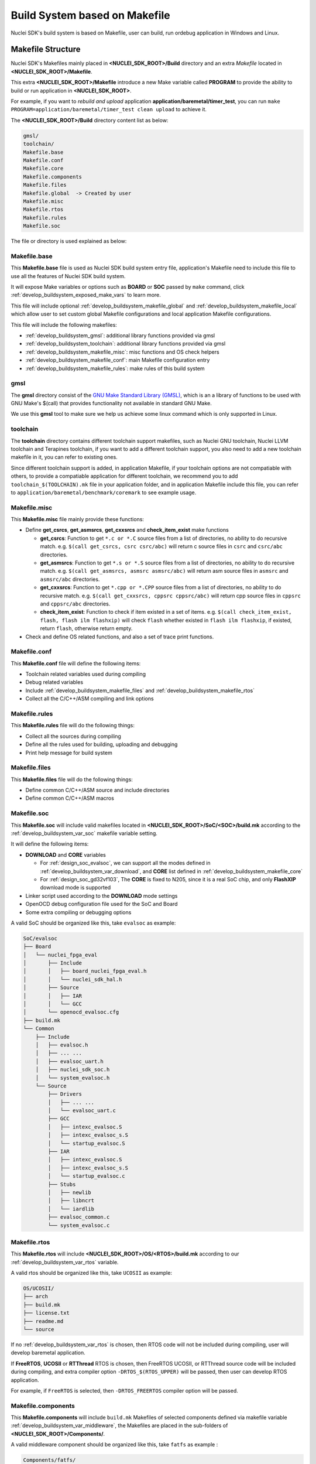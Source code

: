 .. _develop_buildsystem:

Build System based on Makefile
==============================

Nuclei SDK's build system is based on Makefile, user can build,
run ordebug application in Windows and Linux.

.. _develop_buildsystem_structure:

Makefile Structure
------------------

Nuclei SDK's Makefiles mainly placed in **<NUCLEI_SDK_ROOT>/Build** directory and
an extra *Makefile* located in **<NUCLEI_SDK_ROOT>/Makefile**.

This extra **<NUCLEI_SDK_ROOT>/Makefile** introduce a new Make variable called
**PROGRAM** to provide the ability to build or run application in **<NUCLEI_SDK_ROOT>**.

For example, if you want to *rebuild and upload* application **application/baremetal/timer_test**,
you can run ``make PROGRAM=application/baremetal/timer_test clean upload`` to achieve it.


The **<NUCLEI_SDK_ROOT>/Build** directory content list as below:

.. code-block:: text

    gmsl/
    toolchain/
    Makefile.base
    Makefile.conf
    Makefile.core
    Makefile.components
    Makefile.files
    Makefile.global  -> Created by user
    Makefile.misc
    Makefile.rtos
    Makefile.rules
    Makefile.soc

The file or directory is used explained as below:

.. _develop_buildsystem_makefile_base:

Makefile.base
~~~~~~~~~~~~~

This **Makefile.base** file is used as Nuclei SDK build system entry file,
application's Makefile need to include this file to use all the features of
Nuclei SDK build system.

It will expose Make variables or options such as **BOARD** or **SOC** passed
by ``make`` command, click :ref:`develop_buildsystem_exposed_make_vars`
to learn more.

This file will include optional :ref:`develop_buildsystem_makefile_global`
and :ref:`develop_buildsystem_makefile_local` which allow user to set custom
global Makefile configurations and local application Makefile configurations.

This file will include the following makefiles:

* :ref:`develop_buildsystem_gmsl`: additional library functions provided via gmsl
* :ref:`develop_buildsystem_toolchain`: additional library functions provided via gmsl
* :ref:`develop_buildsystem_makefile_misc`: misc functions and OS check helpers
* :ref:`develop_buildsystem_makefile_conf`: main Makefile configuration entry
* :ref:`develop_buildsystem_makefile_rules`: make rules of this build system

.. _develop_buildsystem_gmsl:

gmsl
~~~~

The **gmsl** directory consist of the `GNU Make Standard Library (GMSL)`_,
which is an a library of functions to be used with GNU Make's $(call) that
provides functionality not available in standard GNU Make.

We use this **gmsl** tool to make sure we help us achieve some linux command
which is only supported in Linux.

.. _develop_buildsystem_toolchain:

toolchain
~~~~~~~~~

The **toolchain** directory contains different toolchain support makefiles,
such as Nuclei GNU toolchain, Nuclei LLVM toolchain and Terapines toolchain,
if you want to add a different toolchain support, you also need to add a new
toolchain makefile in it, you can refer to existing ones.

Since different toolchain support is added, in application Makefile, if your
toolchain options are not compatiable with others, to provide a compatiable
application for different toolchain, we recommend you to add ``toolchain_$(TOOLCHAIN).mk``
file in your application folder, and in application Makefile include this file,
you can refer to ``application/baremetal/benchmark/coremark`` to see example usage.

.. _develop_buildsystem_makefile_misc:

Makefile.misc
~~~~~~~~~~~~~

This **Makefile.misc** file mainly provide these functions:

* Define **get_csrcs**, **get_asmsrcs**, **get_cxxsrcs** and **check_item_exist** make functions

  - **get_csrcs**: Function to get ``*.c or *.C`` source files from a list of directories, no ability to
    do recursive match. e.g. ``$(call get_csrcs, csrc csrc/abc)`` will return c source files in
    ``csrc`` and ``csrc/abc`` directories.
  - **get_asmsrcs**: Function to get ``*.s or *.S`` source files from a list of directories, no ability to
    do recursive match. e.g. ``$(call get_asmsrcs, asmsrc asmsrc/abc)`` will return asm source files in
    ``asmsrc`` and ``asmsrc/abc`` directories.
  - **get_cxxsrcs**: Function to get ``*.cpp or *.CPP`` source files from a list of directories, no ability
    to do recursive match. e.g. ``$(call get_cxxsrcs, cppsrc cppsrc/abc)`` will return cpp source files in
    ``cppsrc`` and ``cppsrc/abc`` directories.
  - **check_item_exist**: Function to check if item existed in a set of items. e.g.
    ``$(call check_item_exist, flash, flash ilm flashxip)`` will check ``flash`` whether existed in
    ``flash ilm flashxip``, if existed, return ``flash``, otherwise return empty.

* Check and define OS related functions, and also a set of trace print functions.

.. _develop_buildsystem_makefile_conf:

Makefile.conf
~~~~~~~~~~~~~

This **Makefile.conf** file will define the following items:

* Toolchain related variables used during compiling
* Debug related variables
* Include :ref:`develop_buildsystem_makefile_files` and :ref:`develop_buildsystem_makefile_rtos`
* Collect all the C/C++/ASM compiling and link options

.. _develop_buildsystem_makefile_rules:

Makefile.rules
~~~~~~~~~~~~~~

This **Makefile.rules** file will do the following things:

* Collect all the sources during compiling
* Define all the rules used for building, uploading and debugging
* Print help message for build system


.. _develop_buildsystem_makefile_files:

Makefile.files
~~~~~~~~~~~~~~

This **Makefile.files** file will do the following things:

* Define common C/C++/ASM source and include directories
* Define common C/C++/ASM macros

.. _develop_buildsystem_makefile_soc:

Makefile.soc
~~~~~~~~~~~~

This **Makefile.soc** will include valid makefiles located in
**<NUCLEI_SDK_ROOT>/SoC/<SOC>/build.mk** according to
the :ref:`develop_buildsystem_var_soc` makefile variable setting.

It will define the following items:

* **DOWNLOAD** and **CORE** variables

  - For :ref:`design_soc_evalsoc`, we can support all the modes defined in
    :ref:`develop_buildsystem_var_download`, and **CORE** list defined in
    :ref:`develop_buildsystem_makefile_core`
  - For :ref:`design_soc_gd32vf103`, The **CORE** is fixed to N205, since
    it is a real SoC chip, and only **FlashXIP** download mode is supported

* Linker script used according to the **DOWNLOAD** mode settings
* OpenOCD debug configuration file used for the SoC and Board
* Some extra compiling or debugging options

A valid SoC should be organized like this, take ``evalsoc`` as example:

.. code-block::

    SoC/evalsoc
    ├── Board
    │   └── nuclei_fpga_eval
    │       ├── Include
    │       │   ├── board_nuclei_fpga_eval.h
    │       │   └── nuclei_sdk_hal.h
    │       ├── Source
    │       │   ├── IAR
    │       │   └── GCC
    │       └── openocd_evalsoc.cfg
    ├── build.mk
    └── Common
        ├── Include
        │   ├── evalsoc.h
        │   ├── ... ...
        │   ├── evalsoc_uart.h
        │   ├── nuclei_sdk_soc.h
        │   └── system_evalsoc.h
        └── Source
            ├── Drivers
            │   ├── ... ...
            │   └── evalsoc_uart.c
            ├── GCC
            │   ├── intexc_evalsoc.S
            │   ├── intexc_evalsoc_s.S
            │   └── startup_evalsoc.S
            ├── IAR
            │   ├── intexc_evalsoc.S
            │   ├── intexc_evalsoc_s.S
            │   └── startup_evalsoc.c
            ├── Stubs
            │   ├── newlib
            │   ├── libncrt
            │   └── iardlib
            ├── evalsoc_common.c
            └── system_evalsoc.c


.. _develop_buildsystem_makefile_rtos:

Makefile.rtos
~~~~~~~~~~~~~

This **Makefile.rtos** will include **<NUCLEI_SDK_ROOT>/OS/<RTOS>/build.mk**
according to our :ref:`develop_buildsystem_var_rtos` variable.

A valid rtos should be organized like this, take ``UCOSII`` as example:

.. code-block::

    OS/UCOSII/
    ├── arch
    ├── build.mk
    ├── license.txt
    ├── readme.md
    └── source


If no :ref:`develop_buildsystem_var_rtos` is chosen, then RTOS
code will not be included during compiling, user will develop
baremetal application.

If **FreeRTOS**, **UCOSII** or **RTThread** RTOS is chosen, then FreeRTOS
UCOSII, or RTThread source code will be included during compiling, and extra
compiler option ``-DRTOS_$(RTOS_UPPER)`` will be passed, then user can develop RTOS application.

For example, if ``FreeRTOS`` is selected, then ``-DRTOS_FREERTOS`` compiler option
will be passed.

.. _develop_buildsystem_makefile_components:

Makefile.components
~~~~~~~~~~~~~~~~~~~

This **Makefile.components** will include ``build.mk`` Makefiles of selected components defined
via makefile variable :ref:`develop_buildsystem_var_middleware`, the Makefiles are placed in
the sub-folders of **<NUCLEI_SDK_ROOT>/Components/**.

A valid middleware component should be organized like this, take ``fatfs`` as example :

.. code-block::

    Components/fatfs/
    ├── build.mk
    ├── documents
    ├── LICENSE.txt
    └── source


For example, if there are two valid middleware components in **<NUCLEI_SDK_ROOT>/Components/**, called
``fatfs`` and ``tjpgd``, and you want to use them in your application, then you can set ``MIDDLEWARE``
like this ``MIDDLEWARE := fatfs tjpgd``, then the application will include these two middlewares into
build process.

.. _develop_buildsystem_makefile_core:

Makefile.core
~~~~~~~~~~~~~

This **Makefile.core** is used to define the RISC-V ARCH and ABI used during
compiling of the CORE list supported.

If you want to add a new **CORE**, you need to add a new line before **SUPPORTED_CORES**,
and append the new **CORE** to **SUPPORTED_CORES**.

For example, if you want to add a new **CORE** called **n308**, and the **n308**'s
**ARCH** and **ABI** are ``rv32imafdc`` and ``ilp32d``, then you can add a new line
like this ``N308_CORE_ARCH_ABI = rv32imafdc ilp32d``, and append **n308** to **SUPPORTED_CORES**
like this ``SUPPORTED_CORES = n201 n201e n203 n203e n308 nx600``

.. note::

   * The appended new **CORE** need to lower-case, e.g. *n308*
   * The new defined variable **N308_CORE_ARCH_ABI** need to be all upper-case.


.. _develop_buildsystem_makefile_global:

Makefile.global
~~~~~~~~~~~~~~~

This **Makefile.global** file is an optional file, and will not be tracked by git,
user can create own **Makefile.global** in **<NUCLEI_SDK_ROOT>/Build** directory.

In this file, user can define custom **SOC**, **BOARD**, **DOWNLOAD** options to
overwrite the default configuration.

For example, if you will use only the :ref:`design_board_gd32vf103v_rvstar`, you can
create the **<NUCLEI_SDK_ROOT>/Build/Makefile.global** as below:

.. code-block:: Makefile

    SOC ?= gd32vf103
    BOARD ?= gd32vf103v_rvstar
    DOWNLOAD ?= flashxip

.. note::

    * If you add above file, then you can build, run, debug application without passing
      **SOC**, **BOARD** and **DOWNLOAD** variables using make command for
      :ref:`design_board_gd32vf103v_rvstar` board, e.g.

      - Build and run application for :ref:`design_board_gd32vf103v_rvstar`: ``make run``
      - Debug application for :ref:`design_board_gd32vf103v_rvstar`: ``make debug``

    * The :ref:`design_board_gd32vf103v_rvstar` only support ``FlashXIP`` download mode.
    * If you create the **Makefile.global** like above sample code, you will also be able
      to use Nuclei SDK build system as usually, it will only change the default **SOC**,
      **BOARD** and **DOWNLOAD**, but you can still override the default variable using
      make command, such as ``make SOC=evalsoc BOARD=nuclei_fpga_eval DOWNLOAD=ilm``

.. _develop_buildsystem_makefile_local:

Makefile.local
~~~~~~~~~~~~~~

As the :ref:`develop_buildsystem_makefile_global` is used to override the default Makefile
configurations, and the **Makefile.local** is used to override application level Makefile
configurations, and also this file will not be tracked by git.

User can create ``Makefile.local`` file in any of the application folder, placed together with
the application Makefile, for example, you can create ``Makefile.local`` in ``application/baremetal/helloworld``
to override default make configuration for this **helloworld** application.

If you want to change the default board for **helloworld** to use :ref:`design_board_gd32vf103v_rvstar`,
you can create ``application/baremetal/helloworld/Makefile.local`` as below:

.. code-block:: Makefile

    SOC ?= gd32vf103
    BOARD ?= gd32vf103v_rvstar
    DOWNLOAD ?= flashxip

.. note::

    * This local make configuration will override global and default make configuration.
    * If you just want to change only some applications' makefile configuration, you can
      add and update ``Makefile.local`` for those applications.


.. _develop_buildsystem_make_targets:

Makefile targets of make command
--------------------------------

Here is a list of the :ref:`table_dev_buildsystem_4`.

.. _table_dev_buildsystem_4:

.. list-table:: Make targets supported by Nuclei SDK Build System
   :widths: 20 80
   :header-rows: 1
   :align: center

   * - target
     - description
   * - help
     - display help message of Nuclei SDK build system
   * - info
     - display selected configuration information
   * - showflags
     - display asm/c/cxx/ld flags and other info
   * - showtoolver
     - display toolchain/qemu/openocd version
   * - all
     - build application with selected configuration
   * - clean
     - clean application with selected configuration
   * - dasm
     - build and dissemble application with selected configuration
   * - bin
     - build and generate application binary with selected configuration
   * - upload
     - build and upload application with selected configuration
   * - run_openocd
     - run openocd server with selected configuration, and wait for gdb at port specified by $(GDB_PORT)
   * - run_gdb
     - build and start gdb process with selected configuration, and connect to localhost:$(GDB_PORT)
   * - debug
     - build and debug application with selected configuration
   * - run_qemu
     - run application on qemu machine with selected configuration
   * - run_xlspike
     - run application on xlspike with selected configuration
   * - size
     - show program size

.. note::

   * The selected configuration is controlled by
     :ref:`develop_buildsystem_exposed_make_vars`
   * For ``run_openocd`` and ``run_gdb`` target, if you want to
     change a new gdb port, you can pass the variable
     :ref:`develop_buildsystem_var_gdb_port`
   * For ``run_qemu``, only ``SOC=evalsoc`` supported,
     when do this target, you can pass ``SIMU=qemu`` to support auto-exit,
     project recompiling is required.
   * For ``run_xlspike``, only ``SOC=evalsoc`` supported,
     when do this target, you can pass ``SIMU=xlspike`` to support auto-exit,
     project recompiling is required.

.. _develop_buildsystem_exposed_make_vars:

Makefile variables passed by make command
-----------------------------------------

In Nuclei SDK build system, we exposed the following Makefile variables
which can be passed via make command.

* :ref:`develop_buildsystem_var_soc`
* :ref:`develop_buildsystem_var_board`
* :ref:`develop_buildsystem_var_variant`
* :ref:`develop_buildsystem_var_toolchain`
* :ref:`develop_buildsystem_var_download`
* :ref:`develop_buildsystem_var_core`
* :ref:`develop_buildsystem_var_archext`
* :ref:`develop_buildsystem_var_cpu_series`
* :ref:`develop_buildsystem_var_simulation`
* :ref:`develop_buildsystem_var_semihost`
* :ref:`develop_buildsystem_var_gdb_port`
* :ref:`develop_buildsystem_var_v`
* :ref:`develop_buildsystem_var_silent`

.. note::

   * These variables can also be used and defined in application Makefile
   * If you just want to fix your running board of your application, you can
     just define these variables in application Makefile, if defined, then
     you can simply use ``make clean``, ``make upload`` or ``make debug``, etc.


.. _develop_buildsystem_var_soc:

SOC
~~~

**SOC** variable is used to declare which SoC is used in application during compiling.

**evalsoc** is the default SoC, if no **SOC** passed or environment variable set, you can check
default settings by run ``make info``, it will will show default settings without any overriding
make variable.

You can easily find the supported SoCs in the **<NUCLEI_SDK_ROOT>/SoC** directory.

Currently we support the following SoCs, see :ref:`table_dev_buildsystem_1`.

.. _table_dev_buildsystem_1:

.. list-table:: Supported SoCs
   :widths: 10, 60
   :header-rows: 1
   :align: center

   * - **SOC**
     - Reference
   * - gd32vf103
     - :ref:`design_soc_gd32vf103`
   * - gd32vw55x
     - :ref:`design_soc_gd32vw55x`
   * - evalsoc
     - :ref:`design_soc_evalsoc`

.. note::

   If you are our SoC subsystem customer, in the SDK delivered to you, you can find your soc name
   in this **<NUCLEI_SDK_ROOT>/SoC** directory, take ``gd32vf103`` SoC as example, when ``SOC=gd32vf103``,
   the SoC source code in **<NUCLEI_SDK_ROOT>/SoC/gd32vf103/Common** will be used.

   This documentation just document the open source version of Nuclei SDK's supported SOC and Board.

.. _develop_buildsystem_var_board:

BOARD
~~~~~

**BOARD** variable is used to declare which Board is used in application during compiling.

The **BOARD** variable should match the supported boards of chosen **SOC**.
You can easily find the supported Boards in the **<NUCLEI_SDK_ROOT>/<SOC>/Board/** directory.

* :ref:`table_dev_buildsystem_2`
* :ref:`table_dev_buildsystem_3`
* :ref:`table_dev_buildsystem_3_1`


Currently we support the following SoCs.

.. _table_dev_buildsystem_2:

.. list-table:: Supported Boards when SOC=gd32vf103
   :widths: 20, 60
   :header-rows: 1
   :align: center

   * - **BOARD**
     - Reference
   * - gd32vf103v_rvstar
     - :ref:`design_board_gd32vf103v_rvstar`
   * - gd32vf103c_dlink
     - :ref:`design_board_gd32vf103c_dlink`
   * - gd32vf103v_eval
     - :ref:`design_board_gd32vf103v_eval`
   * - gd32vf103c_longan_nano
     - :ref:`design_board_sipeed_longan_nano`
   * - gd32vf103c_t_display
     - :ref:`design_board_sipeed_longan_nano`
   * - gd32vw553h_eval
     - :ref:`design_board_gd32vw553h_eval`

.. _table_dev_buildsystem_3:

.. list-table:: Supported Boards when SOC=evalsoc
   :widths: 10 60
   :header-rows: 1
   :align: center

   * - **BOARD**
     - Reference
   * - nuclei_fpga_eval
     - :ref:`design_board_nuclei_fpga_eval`

.. _table_dev_buildsystem_3_1:

.. list-table:: Supported Boards when SOC=g32vw55x
   :widths: 20, 60
   :header-rows: 1
   :align: center

   * - **BOARD**
     - Reference
   * - gd32vw553h_eval
     - :ref:`design_board_gd32vw553h_eval`

.. note::

    * If you only specify **SOC** variable in make command, it will use default **BOARD**
      and **CORE** option defined in **<NUCLEI_SDK_ROOT>/SoC/<SOC>/build.mk**
    * If you are our SoC subsystem customer, in the SDK delivered to you, you can check
      the board supported list in **<NUCLEI_SDK_ROOT>/<SOC>/Board/**, take ``SOC=gd32vf103 BOARD=gd32vf103v_rvstar``
      as example, the board source code located **<NUCLEI_SDK_ROOT>/gd32vf103/Board/gd32vf103v_rvstar** will be used.

.. _develop_buildsystem_var_variant:

VARIANT
~~~~~~~

**VARIANT** variable is used to declare which variant of board is used in application during compiling.

It might only affect on only small piece of board, and this is SoC and Board dependent.

This variable only affect the selected board or soc, and it is target dependent.


.. _develop_buildsystem_var_toolchain:

TOOLCHAIN
~~~~~~~~~

.. note::

    This variable is added in 0.5.0 release.

This variable is used to select different toolchain to compile application.
Currently we support 3 toolchain in Nuclei SDK.

* **nuclei_gnu**: default, it will choose nuclei gnu toolchain, distributed with Nuclei Toolchain, see ``Build/toolchain/nuclei_gnu.mk``.
* **nuclei_llvm**: supported, nuclei customized extensions not yet supported, distributed with Nuclei Toolchain, see ``Build/toolchain/nuclei_llvm.mk``.
* **terapines**: supported, see ``Build/toolchain/nuclei_gnu.mk``, and it depends on the toolchain vendor about the supported extensions, if you want to take a try with it, just visit https://www.terapines.com/ and request an terapines toolchain evaluation, or you can take a try with Nuclei Studio >= 2024.06.

If you want to add support for your own toolchain which is based on gcc/llvm, you can refer to above toolchain support makefile.

For **nuclei_gnu/nuclei_llvm** toolchain both newlib and libncrt library are supported,
but **nuclei_llvm** toolchain multilib selection mechanism is not as good as gnu toolchain,
you need to take care of the arch isa string order, please see ``riscv64-unknown-unknown-elf-clang -v`` output for supported multilib and its isa string order.

And **IAR compiler** support is also done in Nuclei SDK, you can take a try with it
via `ideprojects/iar`_ folder provided prebuilt ide projects.

If you want to use old Nuclei GNU Toolchain <= 2022.12 in Nuclei SDK 0.5.0, you need to pass extra ``COMPILE_PREFIX=riscv-nuclei-elf-`` when build any application, such as ``make CORE=n300fd COMPILE_PREFIX=riscv-nuclei-elf-  STDCLIB=libncrt_small clean all``, but this is not recommended, and will be deprecated in future any time.

From 0.8.0, **COMPILE_PREFIX** are supported by ``nuclei_gnu`` and ``nuclei_llvm``, but for ``nuclei_llvm``, ``llvm-ar`` and ``llvm-size`` are not set
by this **COMPILE_PREFIX**.

.. _develop_buildsystem_var_download:

DOWNLOAD
~~~~~~~~

**DOWNLOAD** variable is used to declare the download mode of the application,
currently it has these modes supported as described in table
:ref:`table_dev_buildsystem_5`

.. _table_dev_buildsystem_5:

.. list-table:: Supported download modes
   :widths: 10 70
   :header-rows: 1
   :align: center

   * - **DOWNLOAD**
     - Description
   * - ilm
     - | Program will be downloaded into ilm/ram and
       | run directly in ilm/ram, program will lost when poweroff
   * - flash
     - | Program will be downloaded into flash, when running,
       | program will be copied to ilm/ram and run in ilm/ram
   * - flashxip
     - Program will be downloaded into flash and run directly in flash
   * - ddr
     - | Program will be downloaded into ddr and
       | run directly in ddr, program will lost when poweroff
   * - sram
     - | Program will be downloaded into sram and
       | run directly in sram, program will lost when poweroff

.. note::

    * This variable now target dependent, and its meaning depending on how this
      variable is implemented in SoC's build.mk
    * :ref:`design_soc_gd32vf103` only support **DOWNLOAD=flashxip**
    * **flashxip** mode in :ref:`design_soc_evalsoc` is very slow due to
      the CORE frequency is very slow, and flash execution speed is slow
    * **ddr** mode is introduced in release ``0.2.5`` of Nuclei SDK
    * macro ``DOWNLOAD_MODE`` and ``DOWNLOAD_MODE_STRING`` will be defined in Makefile,
      eg. when ``DOWNLOAD=flash``, macro will be defined as ``-DDOWNLOAD_MODE=DOWNLOAD_MODE_FLASH``,
      and ``-DDOWNLOAD_MODE_STRING=\"flash\"``, the ``flash`` will be in upper case,
      currently ``DOWNLOAD_MODE_STRING`` macro is used in ``system_<Device>.c`` when
      banner is print.
    * This download mode is also used to clarify whether in the link script,
      your eclic vector table is placed in ``.vtable_ilm`` or ``.vtable`` section, eg.
      for evalsoc, when ``DOWNLOAD=flash``, vector table is placed in ``.vtable_ilm`` section,
      and an extra macro called ``VECTOR_TABLE_REMAPPED`` will be passed in Makefile.
      When ``VECTOR_TABLE_REMAPPED`` is defined, it means vector table's LMA and VMA are
      different, it is remapped.
    * From release ``0.3.2``, this ``DOWNLOAD_MODE`` should not be used, and macros
      ``DOWNLOAD_MODE_ILM``, ``DOWNLOAD_MODE_FLASH``, ``DOWNLOAD_MODE_FLASHXIP`` and
      ``DOWNLOAD_MODE_DDR`` previously defined in ``riscv_encoding.h`` now are moved to
      ``<Device.h>`` such as ``evalsoc.h``, and should be deprecated in future.
      Now we are directly using ``DOWNLOAD_MODE_STRING`` to pass the download mode string,
      no longer need to define it in source code as before.
    * From release ``0.3.2``, you can define **DOWNLOAD** not just the download mode list above,
      you can use other download mode names specified by your customized SoC.
    * For SRAM download mode, for 200/300, it don't has DDR, so sram is a external ram outside of cpu,
      for 600/900, it has DDR, so sram is the ddr ram

.. _develop_buildsystem_var_core:

CORE
~~~~

**CORE** variable is used to declare the Nuclei processor core
of the application.

**NOTICE**: Nuclei 100 series such as N100 is not supported by normal Nuclei SDK, you need
to switch to ``develop_n100`` branch to try it out.

Currently it has these cores supported as described in table
:ref:`table_dev_buildsystem_6`.

.. _table_dev_buildsystem_6:

.. table:: Supported Nuclei Processor cores
   :widths: 20 20 20
   :align: center

   ========  ========== =======  ====================
   **CORE**  **ARCH**   **ABI**       **TUNE**
   n200      rv32imc    ilp32    nuclei-200-series
   n200e     rv32emc    ilp32e   nuclei-200-series
   n201      rv32iac    ilp32    nuclei-200-series
   n201e     rv32eac    ilp32e   nuclei-200-series
   n202      rv32ic     ilp32    nuclei-200-series
   n202e     rv32ec     ilp32e   nuclei-200-series
   n203      rv32imac   ilp32    nuclei-200-series
   n203e     rv32emac   ilp32e   nuclei-200-series
   n300      rv32imac   ilp32    nuclei-300-series
   n300f     rv32imafc  ilp32f   nuclei-300-series
   n300fd    rv32imafdc ilp32d   nuclei-300-series
   n600      rv32imac   ilp32    nuclei-600-series
   n600f     rv32imafc  ilp32f   nuclei-600-series
   n600fd    rv32imafdc ilp32d   nuclei-600-series
   u600      rv32imac   ilp32    nuclei-600-series
   u600f     rv32imafc  ilp32f   nuclei-600-series
   u600fd    rv32imafdc ilp32d   nuclei-600-series
   nx600     rv64imac   lp64     nuclei-600-series
   nx600f    rv64imafc  lp64f    nuclei-600-series
   nx600fd   rv64imafdc lp64d    nuclei-600-series
   ux600     rv64imac   lp64     nuclei-600-series
   ux600f    rv64imafc  lp64f    nuclei-600-series
   ux600fd   rv64imafdc lp64d    nuclei-600-series
   n900      rv32imac   ilp32    nuclei-900-series
   n900f     rv32imafc  ilp32f   nuclei-900-series
   n900fd    rv32imafdc ilp32d   nuclei-900-series
   u900      rv32imac   ilp32    nuclei-900-series
   u900f     rv32imafc  ilp32f   nuclei-900-series
   u900fd    rv32imafdc ilp32d   nuclei-900-series
   nx900     rv64imac   lp64     nuclei-900-series
   nx900f    rv64imafc  lp64f    nuclei-900-series
   nx900fd   rv64imafdc lp64d    nuclei-900-series
   ux900     rv64imac   lp64     nuclei-900-series
   ux900f    rv64imafc  lp64f    nuclei-900-series
   ux900fd   rv64imafdc lp64d    nuclei-900-series
   nx1000    rv64imac   lp64     nuclei-1000-series
   nx1000f   rv64imafc  lp64f    nuclei-1000-series
   nx1000fd  rv64imafdc lp64d    nuclei-1000-series
   ux1000    rv64imac   lp64     nuclei-1000-series
   ux1000f   rv64imafc  lp64f    nuclei-1000-series
   ux1000fd  rv64imafdc lp64d    nuclei-1000-series
   ========  ========== =======  ====================

When **CORE** is selected, the **ARCH**, **ABI** and **TUNE** (optional) are set,
and it might affect the compiler options in combination with :ref:`develop_buildsystem_var_archext`
depended on the implementation of SoC build.mk.

If you are not sure about which ARCH and extension and cpu feature your Nuclei CPU has,
you can run :ref:`design_app_cpuinfo` example to confirm it.

.. note::

    * ``n205/n205e/n305/n307/n307fd`` CORE are removed in Nuclei SDK 0.7.0
    * ``n200e/n202/n202e`` CORE are added in Nuclei SDK 0.7.0
    * In Nuclei SDK, this **CORE** variable is just a **shorthand** to find a suitable **ARCH**,
      **ABI** and **TUNE** for target SoC to pass to the compiler as described in above table.
      So for example, **CORE=n600fd** equals **CORE=u600fd**, **CORE=n900fd** equals **CORE=u900fd**
    * Nuclei CPU product name such as N310, NA300, NA900, NI900, N308 is just a name, since
      the CPU itself is configurable, so the final **ARCH** and **ABI** is different according
      to your configuration, you should find a proper base **CORE** name according to your CPU RTL
      configuration, and if you have extra ISA not fit in this **CORE** name, you can pass it via
      :ref:`develop_buildsystem_var_archext`, for example, if your CPU product is NA300, and **CPU_ISA**
      after RTL configuration is ``rv32imafd_zca_zcb_zcf_zcmp_zcmt_zba_zbb_zbc_zbs_zfhmin_zicond_xxldspn3x``,
      then you can set **CORE=n300fd**, **ARCH_EXT** can be set to empty **ARCH_EXT=**, or **ARCH_EXT=_zca_zcb_zcf_zcmp_zcmt_zba_zbb_zbc_zbs_zfhmin_zicond_xxldspn3x**, or
      shorter **ARCH_EXT=_zca_zcb_zcf_zcmp_zcmt_zicond_xxldsp**, but a invalid **ARCH_EXT** could cause
      a library not match issue due to toolchain can only distributed with limited multilib which can be checked
      via ``riscv64-unknown-elf-gcc -print-multi-lib``, so please take care.
    * For other CPU features such as TEE, ECLIC, TIMER, CACHE, CCM, SMP and etc, you should modify the
      section **Processor and Core Peripheral Section** in your ``<Device.h>``, such as ``SoC/evalsoc/Common/Include/evalsoc.h``.

Take ``SOC=evalsoc`` as example.

- If **CORE=n205 ARCH_EXT=**, then ``ARCH=rv32imac, ABI=ilp32 TUNE=nuclei-200-series``.
  riscv arch related compile and link options will be passed, for this case, it will be
  ``-march=rv32imac -mabi=ilp32 -mtune=nuclei-200-series``.

- If **CORE=n205 ARCH_EXT=_zba_zbb_zbc_zbs**, it will be ``-march=rv32imac_zba_zbb_zbc_zbs -mabi=ilp32 -mtune=nuclei-200-series``.

For riscv code model settings, the ``RISCV_CMODEL`` variable will be set to medlow
for RV32 targets, otherwise it will be medany.

The some SoCs, the CORE is fixed, so the ARCH and ABI will be fixed, such as
``gd32vf103`` SoC, in build system, the CORE is fixed to n205, and ARCH=rv32imac, ABI=ilp32.

.. _develop_buildsystem_var_archext:

ARCH_EXT
~~~~~~~~

**ARCH_EXT** variable is used to select extra RISC-V arch extensions supported by Nuclei
RISC-V Processor, except the ``iemafdc``.

.. note::

   `Nuclei Toolchain 2023.10`_ now bump gcc version from gcc 10 to gcc 13, which introduced
   incompatiable ``-march`` option, so ``ARCH_EXT`` usage is also incompatiable now.

   About the incompatiable march option change, please see https://github.com/riscv-non-isa/riscv-toolchain-conventions/pull/26, which is already present in latest gcc and clang release.

   About latest and full version of RISC-V Ratified ISA Spec, please click latest released spec here https://github.com/riscv/riscv-isa-manual/releases/,
   check the ``unpriv-isa-asciidoc.pdf`` and ``priv-isa-asciidoc.pdf``.

   About Nuclei RISC-V toolchain user guide, please check https://doc.nucleisys.com/nuclei_tools/toolchain/index.html

When using gcc 13 or clang 17 toolchain in 2023.10 or later toolchain release, you need to use it like this in 0.5.0 sdk release or later version.

Here are several examples when using **ARCH_EXT** for Nuclei RISC-V Processors:

.. note::

   This **ARCH_EXT=** is only used in Nuclei SDK makefile based build system, not used in Nuclei Studio IDE,
   in Nuclei Studio IDE, you need to set the **Other extensions** in ``Nuclei Settings`` or
   ``Project Properities -> Settings -> C/C++ Build -> Tool Settings -> Target Processor -> Other Extensions``,
   eg. If you pass **ARCH_EXT=_zba_zbb_zbc_zbs** using make, then you should set ``_zba_zbb_zbc_zbs`` in **Other extensions**.

* If you want to use just `B 1.0 extension`_, you can pass **ARCH_EXT=_zba_zbb_zbc_zbs**
* If you want to use just Nuclei implemented `P 0.5.4 extension`_ and N1/N2/N3 customized extension

  - Xxldsp: means P 0.5.4 + Nuclei default enabled additional 8 expd instructions for both RV32 and RV64, you can pass **ARCH_EXT=_xxldsp**
  - Xxldspn1x: means Xxldsp + Nuclei N1 additional instructions for RV32 only, you can pass **ARCH_EXT=_xxldspn1x**
  - Xxldspn2x: means Xxldspn1x + Nuclei N2 additional instructions for RV32 only, you can pass **ARCH_EXT=_xxldspn2x**
  - Xxldspn3x: means Xxldspn1x + Nuclei N3 additional instructions for RV32 only, you can pass **ARCH_EXT=_xxldspn3x**
* If you want to use `K 1.0 extension`_, you can pass **ARCH_EXT=_zk_zks**
* If you want to use `V 1.0 extension`_

  - For rv32 without f/d extension, you can pass **ARCH_EXT=_zve32x**
  - For rv32 with f/d extension, you can pass **ARCH_EXT=_zve32f**
  - For rv64 without f/d extension, you can pass **ARCH_EXT=_zve64x**
  - For rv64 with f extension, you can pass **ARCH_EXT=_zve64f**
  - For rv64 with fd extension, you can pass **ARCH_EXT=v**

* If you want to use F16(zfh/zvfh) extension, you can follow below steps

  - For case without vector extension, you can add extra ``_zfh`` to **ARCH_EXT**, eg, **ARCH_EXT=_zfh**
  - For case with vector extension, you can add extra ``_zfh_zvfh`` to **ARCH_EXT**, eg, **ARCH_EXT=_zfh_zvfh**
  - And the prebuilt NMSIS DSP library also provide F16 support with prebuilt F16 library, you can check library name with ``zfh``, such as ``NMSIS/Library/DSP/GCC/libnmsis_dsp_rv32imafc_zfh_zvfh_zve32f.a``
  - Spec about `zfh extension`_ and `zvfh extension`_

* If you want to use `Zc 1.0 extension`_

  - You can use it together with C extension, which means it should be concat with isa string like ``rv32imafd_zca_zcb_zcf_zcmp_zcmt``
  - In Nuclei SDK, the isa string processing is done in build system
  - If you want to use with n300/n900, you can pass **ARCH_EXT=_zca_zcb_zcmp_zcmt**
  - If you want to use with n300f/n900f, you can pass **ARCH_EXT=_zca_zcb_zcf_zcmp_zcmt**
  - If you want to use with n300fd/n900fd, you can pass **ARCH_EXT=_zca_zcb_zcf_zcmp_zcmt**
  - If you want to use with n300fd/n900fd without zcmp/zcmt, you can pass **ARCH_EXT=_zca_zcb_zcf_zcd**
  - If you want to use with extra Nuclei Code Size Reduction extension called Xxlcz, you can add extra ``_xxlcz`` in **ARCH_EXT**, eg. for n300, you can pass **ARCH_EXT=_zca_zcb_zcmp_zcmt_xxlcz**

* When using customized extensions such as Xxldsp/Xxldspn1x/Xxldspn2x/Xxldspn3x/Xxlcz, the isa string must be placed after all ``_z`` started isa strings, here is an legal string such as ``rv32imafd_zca_zcb_zcf_zcmp_zcmt_zba_zbb_zbc_zbs_zk_zks_xxlcz_xxldspn3x`` for rv32 with imafd + Zc + B + K + Xxldspn3x + Xxlcz

* You need to handle this **ARCH_EXT** carefully, expecially using with demo_dsp demo since it will default search library match the whole arch name but you can pass :ref:`develop_buildsystem_var_nmsis_lib_arch` variable in Makefile to choose your desired library arch.

* LLVM Clang in Nuclei RISC-V Toolchain 2023.10 don't support ``Xxldsp`` and ``Xxlcz`` extension now, please take care.

* When using llvm clang compiler, the isa string order must be treat carefully, it is not handled very good when searching different multilib.

* You can check prebuilt multilib for gcc and clang using ``riscv64-unknown-elf-gcc --print-multi-lib`` and ``riscv64-unknown-elf-clang --print-multi-lib``

Here below are for using gcc 10 toolchain, you can use it like this below in old nuclei sdk release before 0.5.0.

Currently, valid arch extension combination should match the order of ``bpv``.

Here is a list of valid arch extensions:

* **ARCH_EXT=b**: RISC-V bitmanipulation extension.
* **ARCH_EXT=p**: RISC-V packed simd extension.
* **ARCH_EXT=v**: RISC-V vector extension.
* **ARCH_EXT=bp**: RISC-V bitmanipulation and packed simd extension.
* **ARCH_EXT=pv**: RISC-V packed simd and vector extension.
* **ARCH_EXT=bpv**: RISC-V bitmanipulation, packed simd and vector extension.

It is suggested to use this **ARCH_EXT** with other arch options like this, can be found in
``SoC/evalsoc/build.mk``:

.. code-block:: makefile

    # Set RISCV_ARCH and RISCV_ABI
    CORE_UPPER := $(call uc, $(CORE))
    CORE_ARCH_ABI := $($(CORE_UPPER)_CORE_ARCH_ABI)
    RISCV_ARCH ?= $(word 1, $(CORE_ARCH_ABI))$(ARCH_EXT)
    RISCV_ABI ?= $(word 2, $(CORE_ARCH_ABI))


.. _develop_buildsystem_var_cpu_series:

CPU_SERIES
~~~~~~~~~~

.. note::

    * This variable is used to control different compiler options for different Nuclei CPU series such
      as 200/300/600/900/1000.
    * If you are looking for Nuclei 100 series support, please refer to ``develop_n100`` branch of Nuclei SDK repository.

This variable will be auto set if your CORE variable match the following rules:

* **200**: CORE start with *20*, the CPU_SERIES will be 200.
* **300**: CORE start with *30*, the CPU_SERIES will be 300.
* **600**: CORE start with *60*, the CPU_SERIES will be 600.
* **900**: CORE start with *90*, the CPU_SERIES will be 900.
* **1000**: CORE start with *100*, the CPU_SERIES will be 1000.
* **0**: CORE start with others, the CPU_SERIES will be 0.

It can also be defined in Makefile itself directly or passed via make command.

It will also define an macro called **CPU_SERIES**, eg. for CPU_SERIES=200, it will define macro CPU_SERIES=200.

This variable is currently used in benchmark cases, and require application Makefile changes.

.. _develop_buildsystem_var_semihost:

SEMIHOST
~~~~~~~~

If **SEMIHOST=1**, it means it will enable semihost support using openocd.

From 0.5.0, both newlib and libncrt support semihosting feature, and when using semihost,
no need to implement the clib stub functions, which is done by newlib or libncrt semihosting
library.

And for qemu 2023.10 verison, you can also use semihosting feature, simple usage is like below for qemu:

.. code-block:: shell

    cd application/baremetal/helloworld
    # clean project first
    make SOC=evalsoc SEMIHOST=1 clean
    make SOC=evalsoc SEMIHOST=1 all
    # run on qemu, SEMIHOST=1 is required to pass when run qemu
    make SOC=evalsoc SEMIHOST=1 run_qemu

When using semihosting feature with openocd, debug message will print via openocd console.

You need to use it like this(assume you are run on evalsoc, CORE=n300):

In terminal 1, open openocd and monitor the output:

.. code-block:: shell

    cd application/baremetal/helloworld
    make SOC=evalsoc CORE=n300 run_openocd
    # when terminal 2 has download program and start to run, you will be able to see output here

In terminal 2, gdb connect to the openocd exposed gdb port and load program, and run

.. code-block:: shell

    # in normal shell terminal
    cd application/baremetal/helloworld
    make SOC=evalsoc CORE=n300 SEMIHOST=1 clean
    make SOC=evalsoc CORE=n300 SEMIHOST=1 run_gdb

    # now in gdb command terminal, run the following command
    monitor reset halt
    load
    ## when run continue, you will be able to see output in previous terminal 1 running openocd
    continue

.. _develop_buildsystem_var_simulation:

SIMULATION
~~~~~~~~~~

If **SIMULATION=1**, it means the program is optimized for hardware simulation environment.

Currently if **SIMULATION=1**, it will pass compile option **-DCFG_SIMULATION**,
application can use this **CFG_SIMULATION** to optimize program for hardware
simulation environment.

.. note::

   * Currently the benchmark applications in **application/baremetal/benchmark** used this optimization

.. _develop_buildsystem_var_gdb_port:

GDB_PORT
~~~~~~~~

.. note::

    * This new variable **GDB_PORT** is added in Nuclei SDK since version ``0.2.4``

This variable is not used usually, by default the **GDB_PORT** variable is ``3333``.

If you want to change a debug gdb port for openocd and gdb when run ``run_openocd`` and
``run_gdb`` target, you can pass a new port such as ``3344`` to this variable.

For example, if you want to debug application using run_openocd and
run_gdb and specify a different port other than ``3333``.

You can do it like this, take ``nuclei_fpga_eval`` board for example, such as port ``3344``:

* Open openocd server: ``make SOC=evalsoc BOARD=nuclei_fpga_eval CORE=n300f GDB_PORT=3344 run_openocd``

* connect gdb with openocd server: ``make SOC=evalsoc BOARD=nuclei_fpga_eval CORE=n300f GDB_PORT=3344 run_gdb``

.. _develop_buildsystem_var_jtagsn:

JTAGSN
~~~~~~

.. note::

   * This new variable **JTAGSN** is added in ``0.4.0`` release

This variable is used specify jtag adapter serial number in openocd configuration, need to be supported in
openocd configuration file and makefile, currently **evalsoc** is supported.
It is used by openocd ``adapter serial``.

Assume you have a jtag adapter, serial number is ``FT6S9RD6``, and you want to download program through
this jtag to a fpga with ux900 bitstream on it, you can do it like this.

For windows, you need to pass extra ``A``, eg. ``JTAGSN=FT6S9RD6A``

.. code-block:: shell

    # cd to helloworld
    cd application/baremetal/helloworld
    # clean program
    make SOC=evalsoc CORE=ux900 JTAGSN=FT6S9RD6 clean
    # upload program
    make SOC=evalsoc CORE=ux900 JTAGSN=FT6S9RD6 upload

.. _develop_buildsystem_var_banner:

BANNER
~~~~~~

If **BANNER=0**, when program is rebuilt, then the banner message print in console will not be print,
banner print is default enabled via ``NUCLEI_BANNER=1`` in ``nuclei_sdk_hal.h``.

when ``BANNER=0``, an macro ``-DNUCLEI_BANNER=0`` will be passed in Makefile.

The banner message looks like this:

.. code-block:: c

    Nuclei SDK Build Time: Jul 23 2021, 10:22:50
    Download Mode: ILM
    CPU Frequency 15999959 Hz


.. _develop_buildsystem_var_v:

V
~

If **V=1**, it will display compiling message in verbose including compiling options.

By default, no compiling options will be displayed in make console message just to print
less message and make the console message cleaner. If you want to see what compiling option
is used, please pass **V=1** in your make command.

.. _develop_buildsystem_var_silent:

SILENT
~~~~~~

If **SILENT=1**, it will not display any compiling messsage.

If you don't want to see any compiling message, you can pass **SILENT=1** in your make command.

.. _develop_buildsystem_app_make_vars:

Makefile variables used only in Application Makefile
----------------------------------------------------

The following variables should be used in application Makefile at your demand,
e.g. ``application/baremetal/demo_timer/Makefile``.

* :ref:`develop_buildsystem_var_target`
* :ref:`develop_buildsystem_var_nuclei_sdk_root`
* :ref:`develop_buildsystem_var_middleware`
* :ref:`develop_buildsystem_var_rtos`
* :ref:`develop_buildsystem_var_stdclib`
* :ref:`develop_buildsystem_var_nmsis_lib`
* :ref:`develop_buildsystem_var_nmsis_lib_arch`
* :ref:`develop_buildsystem_var_riscv_arch`
* :ref:`develop_buildsystem_var_riscv_abi`
* :ref:`develop_buildsystem_var_riscv_cmodel`
* :ref:`develop_buildsystem_var_riscv_tune`
* :ref:`develop_buildsystem_var_nogc`
* :ref:`develop_buildsystem_var_rtthread_msh`

.. _develop_buildsystem_var_target:

TARGET
~~~~~~

This is a necessary variable which must be defined in application Makefile.

It is used to set the name of the application, it will affect the generated
target filenames.

.. warning::

    * Please don't put any spaces in TARGET variable
    * The variable shouldn't contain any space

    .. code-block:: Makefile

        # invalid case 1
        TARGET ?= hello world
        # invalid case 2
        TARGET ?= helloworld # before this # there is a extra space


.. _develop_buildsystem_var_nuclei_sdk_root:

NUCLEI_SDK_ROOT
~~~~~~~~~~~~~~~

This is a necessary variable which must be defined in application Makefile.

It is used to set the path of Nuclei SDK Root, usually it should be set as
relative path, but you can also set absolute path to point to Nuclei SDK.

.. _develop_buildsystem_var_rtos:

RTOS
~~~~

**RTOS** variable is used to choose which RTOS will be used in this application.

You can easily find the supported RTOSes in the **<NUCLEI_SDK_ROOT>/OS** directory.

* If **RTOS** is not defined, then baremetal service will be enabled with this application.
  See examples in ``application/baremetal``.
* If **RTOS** is set the the following values, RTOS service will be enabled with this application.

  - ``FreeRTOS``: :ref:`design_rtos_freertos` service will be enabled, extra macro ``RTOS_FREERTOS`` will be defined,
    you can include FreeRTOS header files now, and use FreeRTOS API, for ``FreeRTOS`` application,
    you need to have an ``FreeRTOSConfig.h`` header file prepared in you application.
    See examples in ``application/freertos``.
  - ``UCOSII``: :ref:`design_rtos_ucosii` service will be enabled, extra macro ``RTOS_UCOSII`` will be defined,
    you can include UCOSII header files now, and use UCOSII API, for ``UCOSII`` application,
    you need to have ``app_cfg.h``, ``os_cfg.h`` and ``app_hooks.c`` files prepared in you application.
    See examples in ``application/ucosii``.
  - ``RTThread``: :ref:`design_rtos_rtthread` service will be enabled, extra macro ``RTOS_RTTHREAD`` will be defined,
    you can include RT-Thread header files now, and use RT-Thread API, for ``RTThread`` application,
    you need to have an ``rtconfig.h`` header file prepared in you application.
    See examples in ``application/rtthread``.
  - ``ThreadX``: :ref:`design_rtos_threadx` service will be enabled, extra macro ``RTOS_THREADX`` will be defined,
    you can include ThreadX header files now, and use ThreadX API, for ``ThreadX`` application,
    you need to have an ``tx_user.h`` header file prepared in you application.
    See examples in ``application/threadx``.


.. _develop_buildsystem_var_middleware:

MIDDLEWARE
~~~~~~~~~~

**MIDDLEWARE** variable is used to select which middlewares should be used in this application.

You can easily find the available middleware components in the **<NUCLEI_SDK_ROOT>/Components** directory.

* If **MIDDLEWARE** is not defined, not leave empty, no middlware package will be selected.
* If **MIDDLEWARE** is defined with more than 1 string, such as ``fatfs tjpgd``, then these two
  middlewares will be selected.

Currently we provide the following middlewares:

* **profiling**: This middleware is not expected to use in Makefile based build system, you need to use it in
  Nuclei Studio, it is used to provide code coverage via gcov and profiling via gprof, for details, please refer
  to the ``README.md`` in this folder.

.. _develop_buildsystem_var_nmsis_lib:

NMSIS_LIB
~~~~~~~~~

**NMSIS_LIB** variable is used to select which NMSIS libraries should be used in this application.

Currently you can select the following libraries:

* **nmsis_dsp**: NMSIS DSP prebuilt library, see https://doc.nucleisys.com/nmsis/dsp/index.html.
* **nmsis_nn**: NMSIS NN prebuilt library, see https://doc.nucleisys.com/nmsis/nn/index.html.

NMSIS DSP and NN library source code can be found in https://github.com/Nuclei-Software/NMSIS.

You can select more than libraries of NMSIS. For example, if you want to use NMSIS NN library,
NMSIS DSP library is also required. so you need to set **NMSIS_LIB** like this ``NMSIS_LIB := nmsis_nn nmsis_dsp``

.. _develop_buildsystem_var_nmsis_lib_arch:

NMSIS_LIB_ARCH
~~~~~~~~~~~~~~

This can be used to fix issue of prebuilt library for selected arch is not found during linking.

This variable is used to select real nmsis dsp/nn library arch used, if not set, it will use **RISCV_ARCH** passed.

The **NMSIS_LIB_ARCH** need to match the prebuilt libraries located in **NMSIS/Library/DSP/GCC** and **NMSIS/Library/NN/GCC**, eg. ``NMSIS_LIB_ARCH := rv32imafc_zfh_zvfh_zve32f_zba_zbb_zbc_zbs_xxldspn1x`` will select ``libnmsis_dsp_rv32imafc_zfh_zvfh_zve32f_zba_zbb_zbc_zbs_xxldspn1x.a`` if ``NMSIS_LIB := nmsis_dsp``

This is useful when you want to specify a different arch for library.

eg. When your cpu arch is ``rv32imafdc_zba_zbb_zbc_zbs_zk_zks_xxldspn3x``, and you want to use ``rv32imafdc_zba_zbb_zbc_zbs_xxldspn1x``, then you can set **NMSIS_LIB_ARCH=rv32imafdc_zba_zbb_zbc_zbs_xxldspn1x** in Makefile, otherwise it will use the real cpu arch passed by **CORE** and **ARCH_EXT** or directly via **RISCV_ARCH**.

.. _develop_buildsystem_var_stdclib:

STDCLIB
~~~~~~~

**STDCLIB** variable is used to select which standard c runtime library will be used.
If not defined, the default value will be ``newlib_nano``.

In Nuclei GNU Toolchain, we destributed newlib/newlib-nano/Nuclei c runtime library,
so user can select different c runtime library according to their requirement.

Newlib is a simple ANSI C library, math library, available for both RV32 and RV64.

Nuclei C runtime library is a highly optimized c library designed for deeply embedded user cases,
can provided smaller code size and highly optimized floating point support compared to Newlib.

From 0.5.0 release, to support both gcc and clang compiler, we decided not to use ``--specs=`` option to
select system library, instead of that, we start to use ``--nodefaultlibs`` options, and link the required
system libraries by the ``STDCLIB`` variable choice, so need to link desired libraries such as:

* ``-lgcc``: a standard library (linked by default, excluded by -nodefaultlibs) that provides internal subroutines to overcome shortcomings of particular machines, see https://gcc.gnu.org/onlinedocs/gccint/Libgcc.html.
* ``-lgcov``: a library used to test coverage program, known as ``gcov/gprof``, see https://gcc.gnu.org/onlinedocs/gcc/Gcov.html
* ``-lc/-lc_nano``: newlib c library or newlib nano c library, see https://sourceware.org/newlib/docs.html
* ``-lm``: newlib math library, see https://sourceware.org/newlib/libm.html
* ``-lstdc++``: gnu standard c++ library, see https://gcc.gnu.org/onlinedocs/libstdc++
* ``-lsemihost``: riscv semihosting library which implement a set of standard I/O and file I/O operations, see https://github.com/riscv-mcu/riscv-newlib/tree/nuclei/newlib-4.3.0/libgloss/riscv
* ``-lnosys``: a set of stub functions which implement a set of standard I/O operations but does nothing, and when link with it, it will throw link warning, see https://github.com/riscv-mcu/riscv-newlib/blob/nuclei/newlib-4.3.0/libgloss/libnosys
* ``-lncrt_pico/-lncrt_nano/-lncrt_small/-lncrt_balanced/-lncrt_fast``: Nuclei libncrt library, it provides pico/nano/small/balanced/fast variant to provide standard c library, math library, and libgcc library features, and need to use together with ``-lheapops_minimal/-lheapops_basic/-lheapops_realtime`` heap operation API, and ``-lfileops_uart/-lfileops_semi/-lfileops_rtt`` file io operation API, when using this libncrt library, please don't link ``-lgcc -lc_nano/-lc -lm -lsemihost -lnosys``, and it also can't link with ``-lstdc++``
* Upgrading libncrt from Nuclei GNU Toolchain 2022.12 to Nuclei Toolchain 2023.10, please change it like this, take **libncrt_small** as example:

  - **asm/c/c++ options**: ``--specs=libncrt_small.specs`` -> ``--specs=libncrt_small.specs`` works for gcc, or ``-isystem=/include/libncrt`` works for both gcc and clang
  - **ld options**: ``--specs=libncrt_small.specs`` -> ``--specs=libncrt_small.specs -lheapops_basic -lfileops_uart`` works for gcc, ``-nodefaultlibs -lncrt_small -lheapops_basic -lfileops_uart`` works for both gcc and clang
  - We recommend you to use later version works for both gcc and clang, ``-nodefaultlibs`` is used to exclude startup crt, libgcc and c library in default gcc or clang, use the version specified by us to use libncrt.

.. list-table:: Available STDCLIB choices
   :widths: 10 70
   :header-rows: 1
   :align: center

   * - **STDCLIB**
     - Description
   * - newlib_full
     - | Normal version of newlib, optimized for speed at cost of size.
       | It provided full feature of newlib, with file io supported.
   * - newlib_fast
     - Newlib nano version, with printf float and scanf float support.
   * - newlib_small
     - Newlib nano version, with printf float support.
   * - newlib_nano
     - Newlib nano version, without printf/scanf float support.
   * - libncrt_fast
     - Nuclei C runtime library optimized for speed, full feature
   * - libncrt_balanced
     - Nuclei C runtime library balanced at speed and code size, full feature
   * - libncrt_small
     - Nuclei C runtime library optimized for code size, full feature
   * - libncrt_nano
     - Nuclei C runtime library optimized for code size, without float/double support
   * - libncrt_pico
     - Nuclei C runtime library optimized for code size, without long/long long/float/double support
   * - nostd
     - no std c library will be used, and don't search the standard system directories for header files
   * - nospec
     - no std c library will be used, not pass any --specs options

.. note::

    * For clang based compiler, if ``-u _print_float`` is not passed in linker options, it may fail
      during link process, so here we pass ``-u _print_float`` for newlib_nano, then it means for
      nuclei_llvm and terapines toolchain, ``STDCLIB=newlib_nano`` equals to ``STDCLIB=newlib_small``
    * Nuclei libncrt library couldn't be used with terapines toolchain, so you can't use any libncrt library
      when you are using terapines toolchain.
    * About Newlib and Newlib nano difference, please check
      https://github.com/riscv-collab/riscv-newlib/blob/riscv-newlib-3.2.0/newlib/README
    * About Nuclei C runtime library, it provided basic libgcc, c library and math library feature, but
      it didn't provided all the features that newlib can do, it is highly optimized for deeply embedded scenery,
      user no need to link with ``-lm`` when using libncrt library when math library is needed.
    * Nuclei C runtime library is only available in Nuclei GNU Toolchain released after Nov 2021,
      about how to use this library, please follow doc located in ``gcc\share\pdf``, changes need
      to be done in startup code, linker script, stub code, and compiler options, you can check commit
      history of nuclei sdk for support of libncrt.
    * Nuclei C runtime library(libncrt) only support RV32 CPU target, so you cannot use it with RV64 CPU.
    * Since there are different c runtime library can be chosen now, so developer
      need to provide different stub functions for different library, please check
      ``SoC/evalsoc/Common/Source/Stubs/`` and ``SoC/evalsoc/build.mk`` for example.

.. _develop_buildsystem_var_ncrtheap:

NCRTHEAP
~~~~~~~~

.. note::

    * This variable is added in 0.5.0 release to support libncrt v3.0.0.

This variable is only valid when using libncrt c library >= v3.0.0, and you can choose different
heapops when using libncrt c library to do heap related operations such as malloc or free.

* **basic**: default, this is previous release of libncrt c library used one. A low-overhead best-fit heap where allocation and deallocation have very little internal fragmentation
* **realtime**: A real-time heap where allocation and deallocation have O(1) performance
* **minimal**: An allocate-only heap where deallocation and reallocation are not implemented

For previous libncrt library, this heapops is default binded with libncrt library, so you can't
choose different heap type, but now you can choose according to your requirements.

.. _develop_buildsystem_var_ncrtio:

NCRTIO
~~~~~~

.. note::

    * This variable is added in 0.5.0 release to support libncrt v3.0.0.

This variable is only valid when using libncrt c library >= v3.0.0, and you can choose different
fileops when using libncrt c library to do basic input/output operations.

* **uart**: default, lower level input/output via uart, developer need to implement metal_tty_putc/getc
* **semi**: input/output via semihosting, if you pass **SEMIHOST=1** in make, it will default choose this one when using libncrt library.
* **rtt**: input/output via jlink rtt, require to use JLink tool.

.. _develop_buildsystem_var_smp:

SMP
~~~

**SMP** variable is used to control smp cpu core count, valid number must > 1.

When **SMP** variable is defined, extra gcc options for ld is passed
``-Wl,--defsym=__SMP_CPU_CNT=$(SMP)``, and extra c macro ``-DSMP_CPU_CNT=$(SMP)``
is defined this is passed in each SoC's build.mk, such as ``SoC/evalsoc/build.mk``.

When SMP variable is defined, extra openocd command ``set SMP $(SMP)`` will also
be passed when run openocd upload or create a openocd server.

For SMP application, please check ``application/baremetal/smphello``, if you want to implement
a smp application, you need to reimplement ``smp_main``, which all harts will run to this function
instead of ``main``, if you don't implement it, a weak ``smp_main`` in ``startup_<Device>.S`` will
be used, and only boot hartid specified by **BOOT_HARTID** will enter to main, other harts will do wfi.

.. _develop_buildsystem_var_boot_hartid:

BOOT_HARTID
~~~~~~~~~~~

.. note::

   * This new variable **BOOT_HARTID** is added in ``0.4.0`` release

This variable is used to control the boot hartid in a multiple core system.
If **SMP** variable is specified, it means this application is expected to be a smp application,
otherwise it means this application is expected to be a amp application.

For amp application, only the boot hart specified by **BOOT_HARTID** will run, other harts
will directly do wfi when startup, but for smp application, other hartid will do normal boot
code instead of code/data/bss init, and do sync harts to make sure all harts boots.

For both amp and smp application, the program should execute on a share memory which all
harts can access, not hart private memory such as ilm/dlm.

Currently **SMP** and **BOOT_HARTID** support all require SOC support code to implement it, currently
evalsoc support it, currently qemu simulation didn't work for SMP/AMP use case.

Here is some basic usage for SMP and BOOT_HARTID on UX900 x4, run on external ddr.

.. code-block:: shell

    # cd to helloworld
    cd <Nuclei SDK>/application/baremetal/helloworld
    # clean program
    make SOC=evalsoc CORE=ux900 clean
    # AMP: choose hart 1 as boot hartid, other harts spin
    make SOC=evalsoc CORE=ux900 BOOT_HARTID=1 DOWNLOAD=ddr clean upload
    cd <Nuclei SDK>/application/baremetal/smphello
    # SMP: choose hart 2 as boot hartid
    make SOC=evalsoc CORE=ux900 BOOT_HARTID=2 SMP=4 DOWNLOAD=ddr clean upload

.. _develop_buildsystem_var_hartid_ofs:

HARTID_OFS
~~~~~~~~~~

.. note::

   * This new variable is added in ``0.5.0`` release

This variable is used to set hartid offset relative to real hart index in a complex AMP SoC system.

eg.

In a SoC system, it has 2 CPU, CPU 0 has 2 smp core, CPU 1 has 1 core, and CPU 0 hartid is 0, 1,
and CPU 1 hartid is 2, so for CPU 0, HARTID_OFS is 0, for CPU 1, HARTID_OFS is 2.

.. _develop_buildsystem_var_stacksz:

STACKSZ
~~~~~~~

**STACKSZ** variable is used to control the per core stack size reserved in linker script,
this need to cooperate with link script file and linker options.

In link script file, ``__STACK_SIZE`` symbol need to use ``PROVIDE`` feature of ld
to define a weak version, such as ``PROVIDE(__STACK_SIZE = 2K);``, and gcc will pass
ld options ``-Wl,--defsym=__STACK_SIZE=$(STACKSZ)`` to overwrite the default value if
**STACKSZ** is defined.

**STACKSZ** variable must be a valid value accepted by ld, such as 0x2000, 2K, 4K, 8192.

For SMP version, stack size space need to reserve **STACKSZ** x SMP Core Count size.

You can refer to ``SoC/evalsoc/Board/nuclei_fpga_eval/Source/GCC/gcc_evalsoc_ilm.ld`` for smp version.

.. _develop_buildsystem_var_heapsz:

HEAPSZ
~~~~~~

**HEAPSZ** variable is used to control the heap size reserved in linker script,
this need to cooperate with link script file and linker options.

In link script file, ``__HEAP_SIZE`` symbol need to use ``PROVIDE`` feature of ld
to define a weak version, such as ``PROVIDE(__HEAP_SIZE = 2K);``, and gcc will pass
ld options ``-Wl,--defsym=__HEAP_SIZE=$(HEAPSZ)`` to overwrite the default value if
**HEAPSZ** is defined.

**HEAPSZ** variable must be a valid value accepted by ld, such as 0x2000, 2K, 4K, 8192.

.. _develop_buildsystem_var_riscv_arch:

RISCV_ARCH
~~~~~~~~~~

**RISCV_ARCH** variable is used to control compiler option ``-mcmodel=$(RISCV_ARCH)``.

It might override RISCV_ARCH defined in SoC build.mk, according to your build.mk implementation.

**RISCV_ARCH** might directly affect the gcc compiler option depended on the implementation of SoC build.mk.

Take ``SOC=evalsoc`` for example.

* **CORE=n300 RISCV_ARCH=rv32imafdc_zk_zks RISCV_ABI=ilp32d ARCH_EXT=_zba_zbb_zbc_zbs**, then final compiler options will be
  ``-march=rv32imafdc_zk_zks -mabi=ilp32d -mtune=nuclei-300-series``. The **ARCH_EXT** is ignored.

.. _develop_buildsystem_var_riscv_abi:

RISCV_ABI
~~~~~~~~~

**RISCV_ABI** variable is used to control compiler option ``-mcmodel=$(RISCV_ABI)``.

It might override RISCV_ABI defined in SoC build.mk, according to your build.mk implementation.

.. _develop_buildsystem_var_riscv_cmodel:

RISCV_CMODEL
~~~~~~~~~~~~

**RISCV_CMODEL** is used to control compiler option ``-mcmodel=$(RISCV_CMODEL)``.

For RV32, default value is ``medlow``, otherwise ``medany`` for RV64.

You can set ``RISCV_CMODEL`` to override predefined value.

.. _develop_buildsystem_var_riscv_tune:

RISCV_TUNE
~~~~~~~~~~

**RISCV_TUNE** is used to control compiler option ``-mtune=$(RISCV_TUNE)``.

It is defined in SoC build.mk, you can override it if your implementation
allow it.

.. _develop_buildsystem_var_app_common_flags:

APP_COMMON_FLAGS
~~~~~~~~~~~~~~~~

.. note::

    * Added in 0.4.0 release.

This variable is used to define app common compiler flags to all c/asm/cpp compiler.
You can pass it via make command to define extra flags to compile application.


.. _develop_buildsystem_var_app_asmflags:

APP_ASMFLAGS
~~~~~~~~~~~~

This variable is similiar to **APP_COMMON_FLAGS** but used to pass extra app asm flags.


.. _develop_buildsystem_var_app_cflags:

APP_CFLAGS
~~~~~~~~~~

This variable is similiar to **APP_COMMON_FLAGS** but used to pass extra app c flags.

.. _develop_buildsystem_var_app_cxxflags:

APP_CXXFLAGS
~~~~~~~~~~~~

This variable is similiar to **APP_COMMON_FLAGS** but used to pass extra app cxx flags.

.. _develop_buildsystem_var_app_ldflags:

APP_LDFLAGS
~~~~~~~~~~~

This variable is similiar to **APP_COMMON_FLAGS** but used to pass extra app linker flags.

.. _develop_buildsystem_var_nogc:

NOGC
~~~~

**NOGC** variable is used to control whether to enable gc sections to reduce program
code size or not, by default GC is enabled to reduce code size.

When GC is enabled, these options will be added:

* Adding to compiler options: ``-ffunction-sections -fdata-sections``
* Adding to linker options: ``-Wl,--gc-sections -Wl,--check-sections``

If you want to enable this GC feature, you can set **NOGC=0** (default), GC feature will
remove sections for you, but sometimes it might remove sections that are useful,
e.g. For Nuclei SDK test cases, we use ctest framework, and we need to set **NOGC=1**
to disable GC feature.

When ``NOGC=0``(default), extra compile options ``-ffunction-sections -fdata-sections``,
and extra link options ``-Wl,--gc-sections -Wl,--check-sections`` will be passed.

.. _develop_buildsystem_var_rtthread_msh:

RTTHREAD_MSH
~~~~~~~~~~~~

**RTTHREAD_MSH** variable is valid only when **RTOS** is set to **RTThread**.

When **RTTHREAD_MSH** is set to **1**:

* The RTThread MSH component source code will be included
* The MSH thread will be enabled in the background
* Currently the msh getchar implementation is using a weak function implemented
  in ``rt_hw_console_getchar`` in ``OS/RTTThread/libcpu/risc-v/nuclei/cpuport.c``

.. _develop_buildsystem_app_build_vars:

Build Related Makefile variables used only in Application Makefile
------------------------------------------------------------------

If you want to specify additional compiler flags, please follow this guidance
to modify your application Makefile.

Nuclei SDK build system defined the following variables to control the
build options or flags.

* :ref:`develop_buildsystem_var_incdirs`
* :ref:`develop_buildsystem_var_c_incdirs`
* :ref:`develop_buildsystem_var_cxx_incdirs`
* :ref:`develop_buildsystem_var_asm_incdirs`
* :ref:`develop_buildsystem_var_srcdirs`
* :ref:`develop_buildsystem_var_c_srcdirs`
* :ref:`develop_buildsystem_var_cxx_srcdirs`
* :ref:`develop_buildsystem_var_asm_srcdirs`
* :ref:`develop_buildsystem_var_c_srcs`
* :ref:`develop_buildsystem_var_cxx_srcs`
* :ref:`develop_buildsystem_var_asm_srcs`
* :ref:`develop_buildsystem_var_exclude_srcs`
* :ref:`develop_buildsystem_var_common_flags`
* :ref:`develop_buildsystem_var_cflags`
* :ref:`develop_buildsystem_var_cxxflags`
* :ref:`develop_buildsystem_var_asmflags`
* :ref:`develop_buildsystem_var_ldflags`
* :ref:`develop_buildsystem_var_ldlibs`
* :ref:`develop_buildsystem_var_libdirs`
* :ref:`develop_buildsystem_var_linker_script`

.. _develop_buildsystem_var_incdirs:

INCDIRS
~~~~~~~

This **INCDIRS** is used to pass C/CPP/ASM include directories.

e.g. To include current directory ``.`` and ``inc`` for C/CPP/ASM

.. code-block:: makefile

    INCDIRS = . inc


.. _develop_buildsystem_var_c_incdirs:

C_INCDIRS
~~~~~~~~~

This **C_INCDIRS** is used to pass C only include directories.

e.g. To include current directory ``.`` and ``cinc`` for C only

.. code-block:: makefile

    C_INCDIRS = . cinc


.. _develop_buildsystem_var_cxx_incdirs:

CXX_INCDIRS
~~~~~~~~~~~

This **CXX_INCDIRS** is used to pass CPP only include directories.

e.g. To include current directory ``.`` and ``cppinc`` for CPP only

.. code-block:: makefile

    CXX_INCDIRS = . cppinc


.. _develop_buildsystem_var_asm_incdirs:

ASM_INCDIRS
~~~~~~~~~~~

This **ASM_INCDIRS** is used to pass ASM only include directories.

e.g. To include current directory ``.`` and ``asminc`` for ASM only

.. code-block:: makefile

    ASM_INCDIRS = . asminc


.. _develop_buildsystem_var_srcdirs:

SRCDIRS
~~~~~~~

This **SRCDIRS** is used to set the source directories used to search
the C/CPP/ASM source code files, it will not do recursively.

e.g. To search C/CPP/ASM source files in directory ``.`` and ``src``

.. code-block:: makefile

    SRCDIRS = . src

.. _develop_buildsystem_var_c_srcdirs:

C_SRCDIRS
~~~~~~~~~

This **C_SRCDIRS** is used to set the source directories used to search
the C only source code files(*.c, *.C), it will not do recursively.

e.g. To search C only source files in directory ``.`` and ``csrc``

.. code-block:: makefile

    C_SRCDIRS = . csrc


.. _develop_buildsystem_var_cxx_srcdirs:

CXX_SRCDIRS
~~~~~~~~~~~

This **CXX_SRCDIRS** is used to set the source directories used to search
the CPP only source code files(*.cpp, *.CPP), it will not do recursively.

e.g. To search CPP only source files in directory ``.`` and ``cppsrc``

.. code-block:: makefile

    CXX_SRCDIRS = . cppsrc


.. _develop_buildsystem_var_asm_srcdirs:

ASM_SRCDIRS
~~~~~~~~~~~

This **ASM_SRCDIRS** is used to set the source directories used to search
the ASM only source code files(*.s, *.S), it will not do recursively.

e.g. To search ASM only source files in directory ``.`` and ``asmsrc``

.. code-block:: makefile

    ASM_SRCDIRS = . asmsrc


.. _develop_buildsystem_var_c_srcs:

C_SRCS
~~~~~~

If you just want to include a few of C source files in directories, you can use this
**C_SRCS** variable, makefile wildcard pattern supported.

e.g. To include ``main.c`` and ``src/hello.c``

.. code-block:: makefile

    C_SRCS = main.c src/hello.c

.. _develop_buildsystem_var_cxx_srcs:

CXX_SRCS
~~~~~~~~

If you just want to include a few of CPP source files in directories, you can use this
**CXX_SRCS** variable, makefile wildcard pattern supported.

e.g. To include ``main.cpp`` and ``src/hello.cpp``

.. code-block:: makefile

    CXX_SRCS = main.cpp src/hello.cpp


.. _develop_buildsystem_var_asm_srcs:

ASM_SRCS
~~~~~~~~

If you just want to include a few of ASM source files in directories, you can use this
**ASM_SRCS** variable, makefile wildcard pattern supported.

e.g. To include ``asm.s`` and ``src/test.s``

.. code-block:: makefile

    ASM_SRCS = asm.s src/test.s

.. _develop_buildsystem_var_exclude_srcs:

EXCLUDE_SRCS
~~~~~~~~~~~~

If you just want to exclude a few of c/asm/cpp source files in directories,
you can use this **EXCLUDE_SRCS** variable, makefile wildcard pattern supported.

e.g. To exclude ``test2.c`` and ``src/test3.c``

.. code-block:: makefile

    EXCLUDE_SRCS = test2.c src/test3.c

.. _develop_buildsystem_var_common_flags:

COMMON_FLAGS
~~~~~~~~~~~~

This **COMMON_FLAGS** variable is used to define common compiler flags to all c/asm/cpp compiler.

For example, you can add a newline ``COMMON_FLAGS += -O3 -funroll-loops -fpeel-loops``
in your application Makefile and these options will be passed to C/ASM/CPP compiler.

This variable should be defined in Makefile.


.. _develop_buildsystem_var_cflags:

CFLAGS
~~~~~~

Different to **COMMON_FLAGS**, this **CFLAGS** variable is used to define common compiler flags to C compiler only.

For example, you can add a newline ``CFLAGS += -O3 -funroll-loops -fpeel-loops``
in your application Makefile and these options will be passed to C compiler.

.. _develop_buildsystem_var_cxxflags:

CXXFLAGS
~~~~~~~~

Different to **COMMON_FLAGS**, this **CXXFLAGS** variable is used to define common compiler flags to cpp compiler only.

For example, you can add a newline ``CXXFLAGS += -O3 -funroll-loops -fpeel-loops``
in your application Makefile and these options will be passed to cpp compiler.

.. _develop_buildsystem_var_asmflags:

ASMFLAGS
~~~~~~~~

Different to **COMMON_FLAGS**, this **ASMFLAGS** variable is used to define common compiler flags to asm compiler only.

For example, you can add a newline ``ASMFLAGS += -O3 -funroll-loops -fpeel-loops``
in your application Makefile and these options will be passed to asm compiler.

.. _develop_buildsystem_var_ldflags:

LDFLAGS
~~~~~~~

This **LDFLAGS** is used to pass extra linker flags, for example,
if you want to use standard system libraries when linking, you can add a newline
``LDFLAGS += -nodefaultlibs`` in you application Makefile.

If you want to link with other libraries, please use ``LDLIBS`` and ``LIBDIRS`` variables.

.. _develop_buildsystem_var_ldlibs:

LDLIBS
~~~~~~

This **LDLIBS** variable is library flags or names given to compilers
when they are supposed to invoke the linker.

Non-library linker flags, such as -L, should go in the **LIBDIRS** or **LDFLAGS** variable.

.. _develop_buildsystem_var_libdirs:

LIBDIRS
~~~~~~~

This **LIBDIRS** variable is used to store the library directories, which could
be used together with **LDLIBS**.

For example, if you have a library located in **$(NUCLEI_SDK_ROOT)/Library/DSP/libnmsis_dsp_rv32imac.a**,
and you want to link it, then you can define these lines:

.. code-block:: makefile

   LDLIBS = -lnmsis_dsp_rv32imac
   LIBDIRS = $(NUCLEI_SDK_ROOT)/Library/DSP

.. _develop_buildsystem_var_linker_script:

LINKER_SCRIPT
~~~~~~~~~~~~~

This **LINKER_SCRIPT** variable could be used to set the link script of the application.

By default, there is no need to set this variable, since the build system will define
a default linker script for application according to the build configuration. If you want
to define your own linker script, you can set this variable.

For example, ``LINKER_SCRIPT := gcc.ld``.


.. _GNU Make Standard Library (GMSL): http://sourceforge.net/projects/gmsl/
.. _B 1.0 extension: https://github.com/riscv/riscv-bitmanip/releases/tag/1.0.0
.. _P 0.5.4 extension: https://github.com/riscv/riscv-p-spec/blob/33be869910077afd52653031f18a235b1f9d4442/P-ext-proposal.adoc
.. _K 1.0 extension: https://github.com/riscv/riscv-crypto/releases/tag/v1.0.0
.. _V 1.0 extension: https://github.com/riscv/riscv-v-spec/releases/tag/v1.0
.. _Zc 1.0 extension: https://github.com/riscv/riscv-code-size-reduction/releases/tag/v1.0.4-3
.. _zfh extension: https://wiki.riscv.org/display/HOME/Recently+Ratified+Extensions
.. _zvfh extension: https://github.com/riscv/riscv-v-spec/releases/tag/zvfh
.. _Nuclei Toolchain 2023.10: https://github.com/riscv-mcu/riscv-gnu-toolchain/releases/tag/nuclei-2023.10
.. _ideprojects/iar: https://github.com/Nuclei-Software/nuclei-sdk/blob/master/ideprojects/iar/README.md
